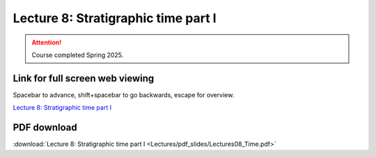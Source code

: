Lecture 8: Stratigraphic time part I
===================================================== 

.. attention::

   Course completed Spring 2025.

Link for full screen web viewing
------------------------------------------
Spacebar to advance, shift+spacebar to go backwards, escape for overview.

`Lecture 8: Stratigraphic time part I <../_static/Lectures08_Time.slides.html>`_


PDF download
------------------------

:download:`Lecture 8: Stratigraphic time part I <Lectures/pdf_slides/Lectures08_Time.pdf>`

.. |date| date:: %b %d, %Y
.. |time| date:: %I:%M %p %Z